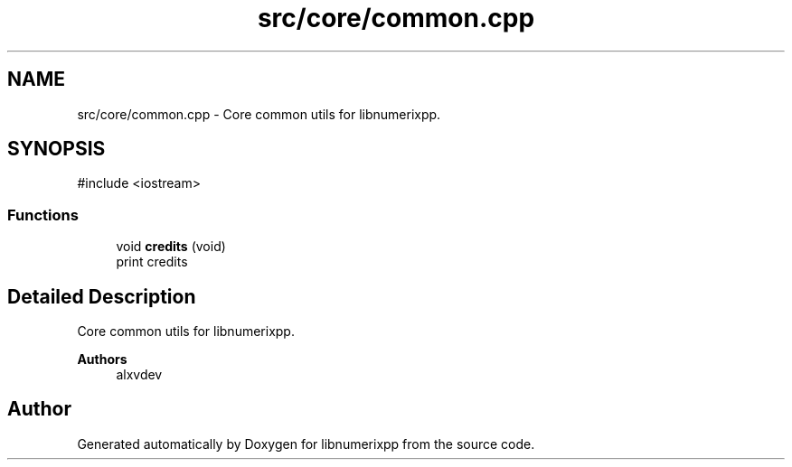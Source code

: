 .TH "src/core/common.cpp" 3 "Version 0.1.0" "libnumerixpp" \" -*- nroff -*-
.ad l
.nh
.SH NAME
src/core/common.cpp \- Core common utils for libnumerixpp\&.  

.SH SYNOPSIS
.br
.PP
\fR#include <iostream>\fP
.br

.SS "Functions"

.in +1c
.ti -1c
.RI "void \fBcredits\fP (void)"
.br
.RI "print credits "
.in -1c
.SH "Detailed Description"
.PP 
Core common utils for libnumerixpp\&. 


.PP
\fBAuthors\fP
.RS 4
alxvdev 
.RE
.PP

.SH "Author"
.PP 
Generated automatically by Doxygen for libnumerixpp from the source code\&.
